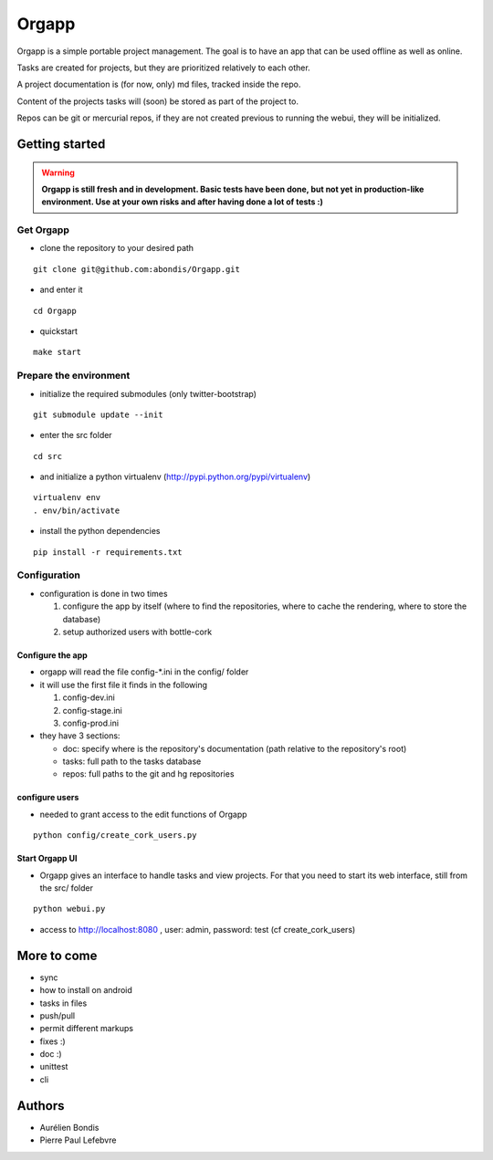 Orgapp
======

Orgapp is a simple portable project management.
The goal is to have an app that can be used offline as well as online.

Tasks are created for projects, but they are prioritized relatively to each
other.

A project documentation is (for now, only) md files, tracked inside the repo.

Content of the projects tasks will (soon) be stored as part of the project to.

Repos can be git or mercurial repos, if they are not created previous to
running the webui, they will be initialized.

Getting started
---------------

.. warning:: **Orgapp is still fresh and in development. Basic tests have been done, but not yet**
  **in production-like environment. Use at your own risks and after having done a lot of tests :)**

Get Orgapp
^^^^^^^^^^

* clone the repository to your desired path

::

  git clone git@github.com:abondis/Orgapp.git

* and enter it

::

  cd Orgapp

* quickstart

::

  make start

Prepare the environment
^^^^^^^^^^^^^^^^^^^^^^^

* initialize the required submodules (only twitter-bootstrap)

::

  git submodule update --init

* enter the src folder

::

  cd src

* and initialize a python virtualenv (http://pypi.python.org/pypi/virtualenv)

::

  virtualenv env
  . env/bin/activate

* install the python dependencies

::

  pip install -r requirements.txt


Configuration
^^^^^^^^^^^^^^^^^^^^^^^^^

* configuration is done in two times

  1. configure the app by itself (where to find the repositories, where to cache
     the rendering, where to store the database)

  2. setup authorized users with bottle-cork

Configure the app
~~~~~~~~~~~~~~~~~

* orgapp will read the file config-\*.ini in the config/ folder
* it will use the first file it finds in the following

  1. config-dev.ini
  2. config-stage.ini
  3. config-prod.ini

* they have 3 sections:

  * doc: specify where is the repository's documentation (path relative to the
    repository's root)
  * tasks: full path to the tasks database
  * repos: full paths to the git and hg repositories


configure users
~~~~~~~~~~~~~~~

* needed to grant access to the edit functions of Orgapp

::

  python config/create_cork_users.py

Start Orgapp UI
~~~~~~~~~~~~~~~

* Orgapp gives an interface to handle tasks and view projects. For that you
  need to start its web interface, still from the src/ folder

::

  python webui.py

* access to http://localhost:8080 , user: admin, password: test (cf
  create_cork_users)

More to come
------------

* sync
* how to install on android
* tasks in files
* push/pull
* permit different markups
* fixes :)
* doc :)
* unittest
* cli

Authors
-------

* Aurélien Bondis
* Pierre Paul Lefebvre
